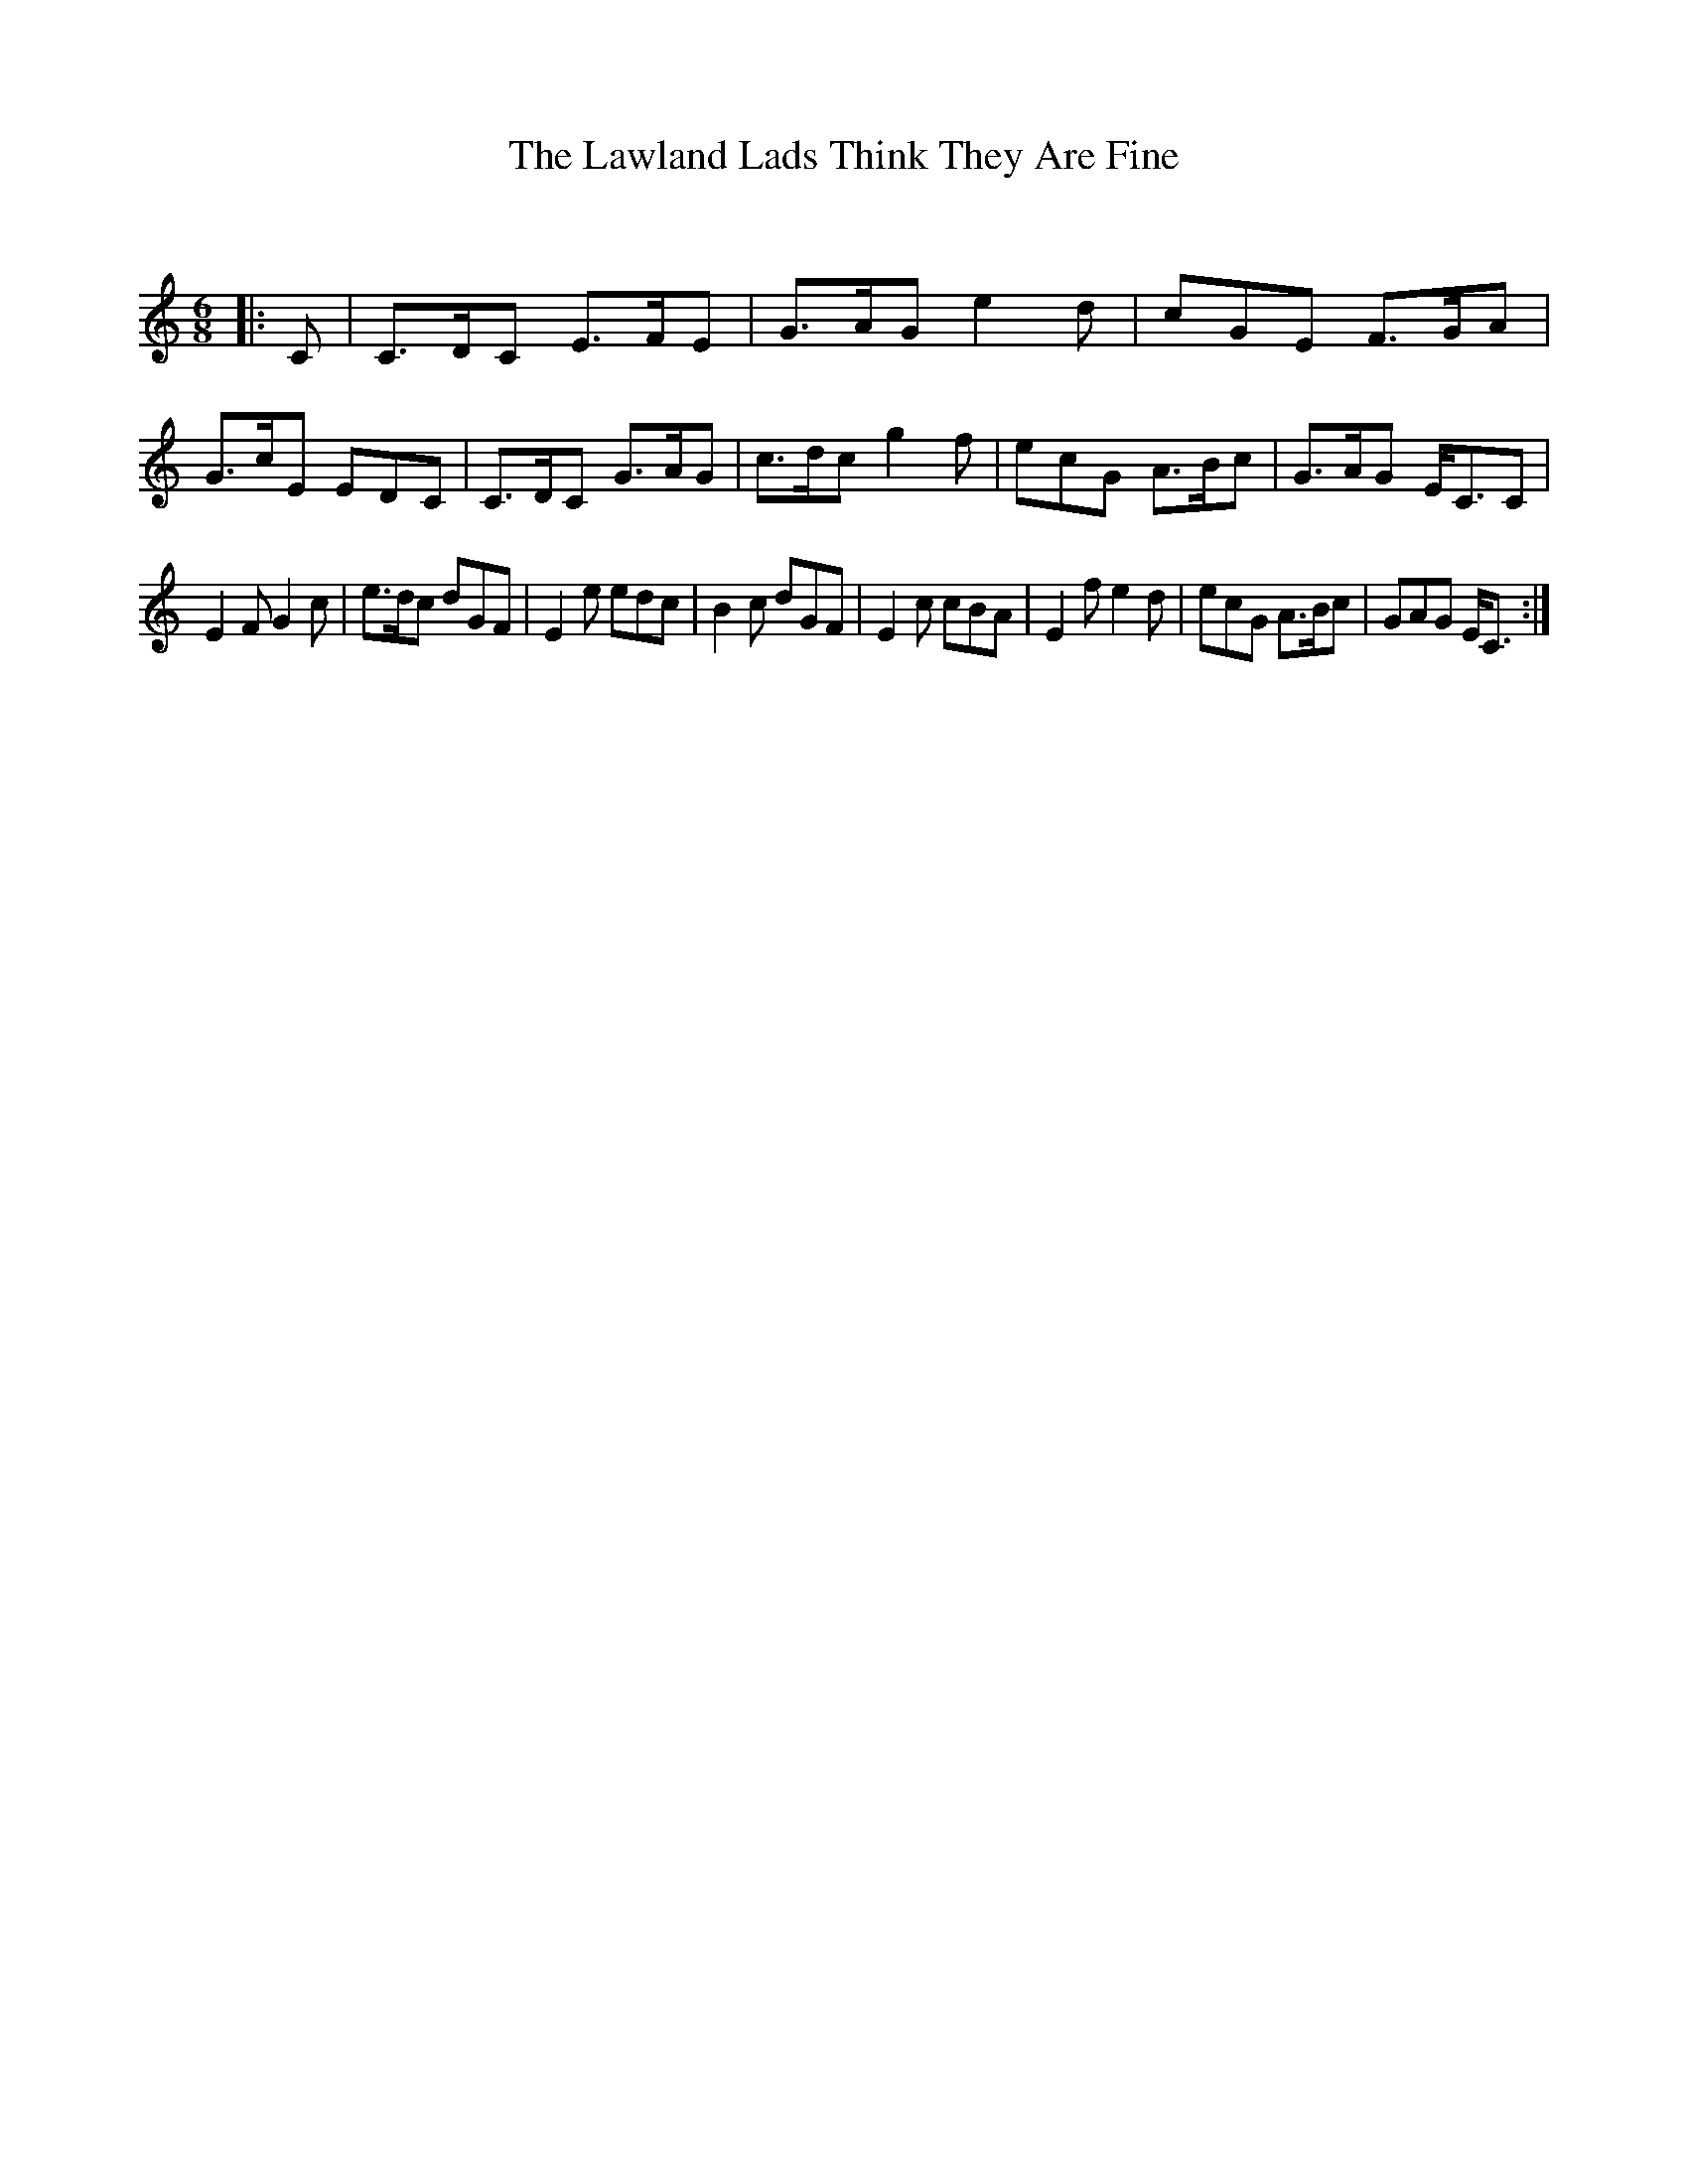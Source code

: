 X:1
T: The Lawland Lads Think They Are Fine
C:
R:Jig
Q:180
K:C
M:6/8
L:1/16
|:C2|C3DC2 E3FE2|G3AG2 e4d2|c2G2E2 F3GA2|G3cE2 E2D2C2|C3DC2 G3AG2|c3dc2 g4f2|e2c2G2 A3Bc2|G3AG2 EC3C2|
E4F2 G4c2|e3dc2 d2G2F2|E4e2 e2d2c2|B4c2 d2G2F2|E4c2 c2B2A2|E4f2 e4d2|e2c2G2 A3Bc2|G2A2G2 EC3:|
